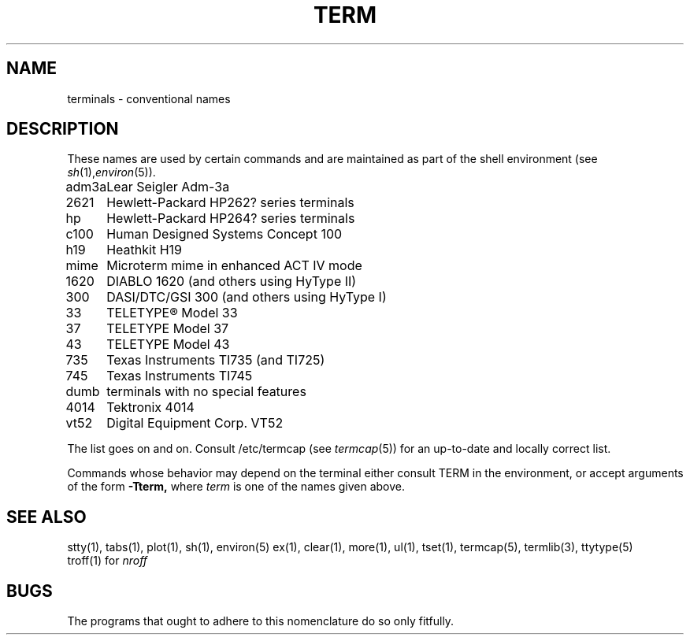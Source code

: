 .\" Copyright (c) 1980 Regents of the University of California.
.\" All rights reserved.  The Berkeley software License Agreement
.\" specifies the terms and conditions for redistribution.
.\"
.\"	@(#)term.7	4.1 (Berkeley) 05/20/85
.\"
.TH TERM 7 
.UC 4
.SH NAME
terminals \- conventional names
.SH DESCRIPTION
These names
are used by certain commands and are maintained 
as part of the shell environment
(see
.IR sh (1), environ (5)).
.LP
.nf
.ta \w'450\-12\-8  'u
adm3a	Lear Seigler Adm-3a
2621	Hewlett-Packard HP262? series terminals
hp	Hewlett-Packard HP264? series terminals
c100	Human Designed Systems Concept 100
h19	Heathkit H19
mime	Microterm mime in enhanced ACT IV mode
1620	DIABLO 1620 (and others using HyType II)
300	DASI/DTC/GSI 300 (and others using HyType I)
33	TELETYPE\*R Model 33
37	TELETYPE Model 37
43	TELETYPE Model 43
735	Texas Instruments TI735 (and TI725)
745	Texas Instruments TI745
dumb	terminals with no special features
4014	Tektronix 4014
vt52	Digital Equipment Corp. VT52
.fi
.PP
The list goes on and on.
Consult /etc/termcap
(see
.IR termcap (5))
for an up-to-date and locally correct list.
.PP
Commands whose behavior may depend on the terminal
either consult TERM in the environment,
or accept arguments of the form
.BR \-Tterm,
where
.I term
is one of the names given above.
.SH SEE ALSO
stty(1), tabs(1), plot(1),
sh(1), environ(5)
ex(1), clear(1), more(1), ul(1), tset(1),
termcap(5), termlib(3), ttytype(5)
.br
troff(1) for
.I nroff
.SH BUGS
The programs that ought to adhere to this nomenclature
do so only fitfully.
